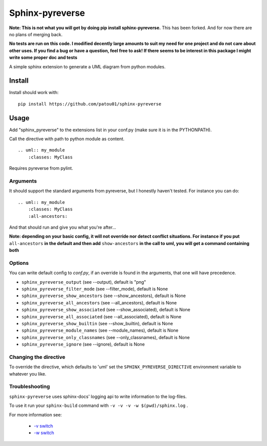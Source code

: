 Sphinx-pyreverse
=================

**Note: This is not what you will get by doing pip install sphinx-pyreverse.** This has been forked. And for now there
are no plans of merging back.

**No tests are run on this code. I modified decently large amounts to suit my need for one project and do not care
about other uses. If you find a bug or have a question, feel free to ask! If there seems to be interest in this package
I might write some proper doc and tests**

A simple sphinx extension to generate a UML diagram from python modules.

Install
--------

Install should work with: ::

    pip install https://github.com/patou01/sphinx-pyreverse


Usage
------

Add "sphinx_pyreverse" to the extensions list in your conf.py (make sure it is
in the PYTHONPATH).

Call the directive with path to python module as content. ::

    .. uml:: my_module
        :classes: MyClass

Requires pyreverse from pylint.

Arguments
^^^^^^^^^

It should support the standard arguments from pyreverse, but I honestly haven't tested. For instance you can do: ::

    .. uml:: my_module
        :classes: MyClass
        :all-ancestors:

And that should run and give you what you're after...

**Note: depending on your basic config, it will not override nor detect conflict situations. For instance if you put**
``all-ancestors`` **in the default and then add** ``show-ancestors`` **in the call to uml, you will get a command containing both**

Options
^^^^^^^

You can write default config to `conf.py`, if an override is found in the arguments, that one will have precedence.

* ``sphinx_pyreverse_output`` (see --output), default is "png"
* ``sphinx_pyreverse_filter_mode`` (see --filter_mode), default is None
* ``sphinx_pyreverse_show_ancestors`` (see --show_ancestors), default is None
* ``sphinx_pyreverse_all_ancestors`` (see --all_ancestors), default is None
* ``sphinx_pyreverse_show_associated`` (see --show_associated), default is None
* ``sphinx_pyreverse_all_associated`` (see --all_associated), default is None
* ``sphinx_pyreverse_show_builtin`` (see --show_builtin), default is None
* ``sphinx_pyreverse_module_names`` (see --module_names), default is None
* ``sphinx_pyreverse_only_classnames`` (see --only_classnames), default is None
* ``sphinx_pyreverse_ignore`` (see --ignore), default is None

Changing the directive
^^^^^^^^^^^^^^^^^^^^^^

To override the directive, which defaults to 'uml' set the
``SPHINX_PYREVERSE_DIRECTIVE`` environment variable to whatever you like.

Troubleshooting
^^^^^^^^^^^^^^^

``sphinx-pyreverse`` uses sphinx-docs' logging api to write information to the log-files.

To use it run your ``sphinx-build`` command with ``-v -v -v -w $(pwd)/sphinx.log`` .

For more information see:

  * `-v switch`_
  * `-w switch`_


.. _-v switch: https://www.sphinx-doc.org/en/master/man/sphinx-build.html#cmdoption-sphinx-build-v
.. _-w switch: https://www.sphinx-doc.org/en/master/man/sphinx-build.html#cmdoption-sphinx-build-w
